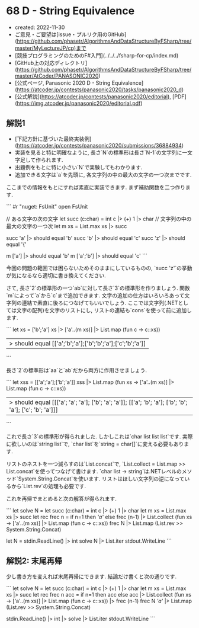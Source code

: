 * 68 D - String Equivalence
- created: 2022-11-30
- ご意見・ご要望は[issue・プルリク用のGitHub](https://github.com/phasetr/AlgorithmsAndDataStructureByFSharp/tree/master/MyLectureJP/cp)まで
- [競技プログラミングのためのF#入門](../../../fsharp-for-cp/index.md)
- [GitHub上の対応ディレクトリ](https://github.com/phasetr/AlgorithmsAndDataStructureByFSharp/tree/master/AtCoder/PANASONIC2020)
- [公式ページ, Panasonic 2020 D - String Equivalence](https://atcoder.jp/contests/panasonic2020/tasks/panasonic2020_d)
- [公式解説](https://atcoder.jp/contests/panasonic2020/editorial), [PDF](https://img.atcoder.jp/panasonic2020/editorial.pdf)
** 解説1
- [下記方針に基づいた最終実装例](https://atcoder.jp/contests/panasonic2020/submissions/36884934)
- 実装を見ると特に明確なように,
  長さ`N`の標準形は長さ`N-1`の文字列に一文字足して作られます.
- 出題例をもとに特に小さい`N`で実験してもわかります.
- 追加できる文字は`a`を先頭に, 各文字列の中の最大の文字の一つ次までです.

ここまでの情報をもとにすれば素直に実装できます.
まず補助関数を二つ作ります.

```
#r "nuget: FsUnit"
open FsUnit

// ある文字の次の文字
let succ (c:char) = int c |> (+) 1 |> char
// 文字列の中の最大の文字の一つ次
let m xs = List.max xs |> succ

succ 'a' |> should equal 'b'
succ 'b' |> should equal 'c'
succ 'z' |> should equal '{'

m ['a'] |> should equal 'b'
m ['a';'b'] |> should equal 'c'
```

今回の問題の範囲では困らないためそのままにしているものの,
`succ 'z'`の挙動が気になるなら適切に書き換えてください.

さて, 長さ`2`の標準形の一つ`ab`に対して長さ`3`の標準形を作りましょう.
関数`m`によって`a`から`c`まで追加できます.
文字の追加の仕方はいろいろあって文字列の連結で素直に後ろにつなげてもいいでしょう.
ここでは文字列(.NETとしては文字の配列)を文字のリストにし,
リストの連結も`cons`を使って前に追加します.

```
let xs = ['b';'a']
xs |> ['a'..(m xs)] |> List.map (fun c -> c::xs))
|> should equal [['a';'b';'a'];['b';'b';'a'];['c';'b';'a']]
```

長さ`2`の標準形は`aa`と`ab`だから両方に作用させましょう.

```
let xss = [['a';'a'];['b';'a']]
xss |> List.map (fun xs -> ['a'..(m xs)] |> List.map (fun c -> c::xs))
|> should equal [[['a'; 'a'; 'a']; ['b'; 'a'; 'a']]; [['a'; 'b'; 'a']; ['b'; 'b'; 'a']; ['c'; 'b'; 'a']]]
```

これで長さ`3`の標準形が得られました.
しかしこれは`char list list list`です.
実際に欲しいのは`string list`で,
`char list`を`string = char[]`に変える必要もあります.

リストのネストを一つ減らすのは`List.concat`で,
`List.collect = List.map >> List.concat`を使ってつなげて書けます.
`char list -> string`は.NETレベルのメソッド`System.String.Concat`を使います.
リストはほしい文字列の逆になっているから`List.rev`の処理も必要です.

これを再帰でまとめると次の解答が得られます.

```
let solve N =
  let succ (c:char) = int c |> (+) 1 |> char
  let m xs = List.max xs |> succ
  let rec frec n =
    if n=1 then [['a']]
    else frec (n-1) |> List.collect (fun xs -> ['a'..(m xs)] |> List.map (fun c -> c::xs))
  frec N |> List.map (List.rev >> System.String.Concat)

let N = stdin.ReadLine() |> int
solve N |> List.iter stdout.WriteLine
```
** 解説2: 末尾再帰
少し書き方を変えれば末尾再帰にできます.
結論だけ書くと次の通りです.

```
let solve N =
  let succ (c:char) = int c |> (+) 1 |> char
  let m xs = List.max xs |> succ
  let rec frec n acc =
    if n=1 then acc
    else acc |> List.collect (fun xs -> ['a'..(m xs)] |> List.map (fun c -> c::xs)) |> frec (n-1)
  frec N [['a']] |> List.map (List.rev >> System.String.Concat)

stdin.ReadLine() |> int |> solve |> List.iter stdout.WriteLine
```
